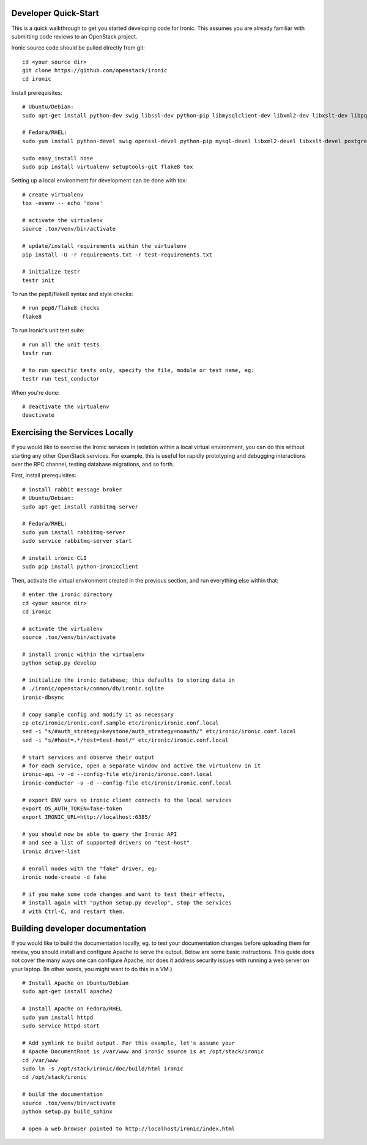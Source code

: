 .. _dev-quickstart:

=====================
Developer Quick-Start
=====================

This is a quick walkthrough to get you started developing code for Ironic.
This assumes you are already familiar with submitting code reviews to
an OpenStack project.

.. seealso::

    https://wiki.openstack.org/wiki/GerritWorkflow

Ironic source code should be pulled directly from git::

    cd <your source dir>
    git clone https://github.com/openstack/ironic
    cd ironic

Install prerequisites::

    # Ubuntu/Debian:
    sudo apt-get install python-dev swig libssl-dev python-pip libmysqlclient-dev libxml2-dev libxslt-dev libpq-dev git

    # Fedora/RHEL:
    sudo yum install python-devel swig openssl-devel python-pip mysql-devel libxml2-devel libxslt-devel postgresql-devel git

    sudo easy_install nose
    sudo pip install virtualenv setuptools-git flake8 tox

Setting up a local environment for development can be done with tox::

    # create virtualenv
    tox -evenv -- echo 'done'

    # activate the virtualenv
    source .tox/venv/bin/activate

    # update/install requirements within the virtualenv
    pip install -U -r requirements.txt -r test-requirements.txt

    # initialize testr
    testr init

To run the pep8/flake8 syntax and style checks::

    # run pep8/flake8 checks
    flake8

To run Ironic's unit test suite::

    # run all the unit tests
    testr run

    # to run specific tests only, specify the file, module or test name, eg:
    testr run test_conductor

When you're done::

    # deactivate the virtualenv
    deactivate

===============================
Exercising the Services Locally
===============================

If you would like to exercise the Ironic services in isolation within a local
virtual environment, you can do this without starting any other OpenStack
services. For example, this is useful for rapidly prototyping and debugging
interactions over the RPC channel, testing database migrations, and so forth.

First, install prerequisites::

    # install rabbit message broker
    # Ubuntu/Debian:
    sudo apt-get install rabbitmq-server

    # Fedora/RHEL:
    sudo yum install rabbitmq-server
    sudo service rabbitmq-server start

    # install ironic CLI
    sudo pip install python-ironicclient

Then, activate the virtual environment created in the previous section, and run
everything else within that::

    # enter the ironic directory
    cd <your source dir>
    cd ironic

    # activate the virtualenv
    source .tox/venv/bin/activate

    # install ironic within the virtualenv
    python setup.py develop

    # initialize the ironic database; this defaults to storing data in
    # ./ironic/openstack/common/db/ironic.sqlite
    ironic-dbsync

    # copy sample config and modify it as necessary
    cp etc/ironic/ironic.conf.sample etc/ironic/ironic.conf.local
    sed -i "s/#auth_strategy=keystone/auth_strategy=noauth/" etc/ironic/ironic.conf.local
    sed -i "s/#host=.*/host=test-host/" etc/ironic/ironic.conf.local

    # start services and observe their output
    # for each service, open a separate window and active the virtualenv in it
    ironic-api -v -d --config-file etc/ironic/ironic.conf.local
    ironic-conductor -v -d --config-file etc/ironic/ironic.conf.local

    # export ENV vars so ironic client connects to the local services
    export OS_AUTH_TOKEN=fake-token
    export IRONIC_URL=http://localhost:6385/

    # you should now be able to query the Ironic API
    # and see a list of supported drivers on "test-host"
    ironic driver-list

    # enroll nodes with the "fake" driver, eg:
    ironic node-create -d fake

    # if you make some code changes and want to test their effects,
    # install again with "python setup.py develop", stop the services
    # with Ctrl-C, and restart them.

================================
Building developer documentation
================================

If you would like to build the documentation locally, eg. to test your
documentation changes before uploading them for review, you should install and
configure Apache to serve the output. Below are some basic instructions.  This
guide does not cover the many ways one can configure Apache, nor does it
address security issues with running a web server on your laptop.
(In other words, you might want to do this in a VM.)

::

    # Install Apache on Ubuntu/Debian
    sudo apt-get install apache2

    # Install Apache on Fedora/RHEL
    sudo yum install httpd
    sudo service httpd start

    # Add symlink to build output. For this example, let's assume your
    # Apache DocumentRoot is /var/www and ironic source is at /opt/stack/ironic
    cd /var/www
    sudo ln -s /opt/stack/ironic/doc/build/html ironic
    cd /opt/stack/ironic

    # build the documentation
    source .tox/venv/bin/activate
    python setup.py build_sphinx

    # open a web browser pointed to http://localhost/ironic/index.html
